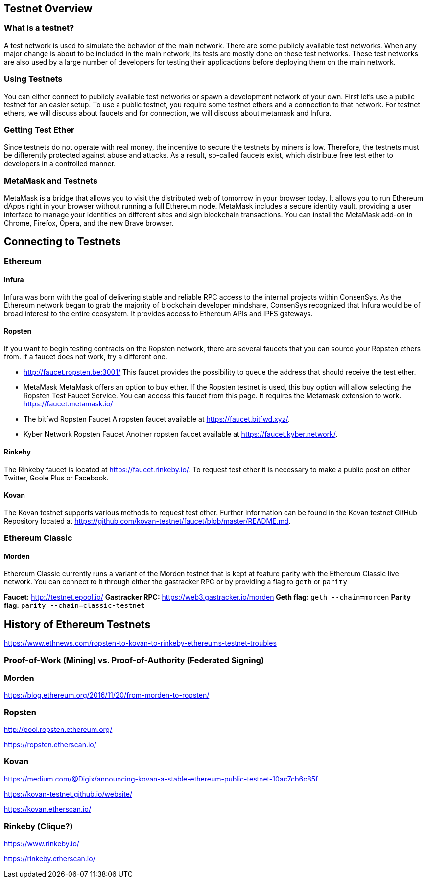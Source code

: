 == Testnet Overview
=== What is a testnet?

A test network is used to simulate the behavior of the main network. There are some publicly available test networks.
When any major change is about to be included in the main network, its tests are mostly done on these test networks.
These test networks are also used by a large number of developers for testing their applicactions before deploying them on the main network. 

=== Using Testnets

You can either connect to publicly available test networks or spawn a development network of your own.
First let's use a public testnet for an easier setup. To use a public testnet, you require some testnet ethers
and a connection to that network. For testnet ethers, we will discuss about faucets and for connection,
we will discuss about metamask and Infura.

=== Getting Test Ether

Since testnets do not operate with real money, the incentive to secure the testnets by miners is low.
Therefore, the testnets must be differently protected against abuse and attacks.
As a result, so-called faucets exist, which distribute free test ether to developers in a controlled manner.

=== MetaMask and Testnets

MetaMask is a bridge that allows you to visit the distributed web of tomorrow in your browser today.
It allows you to run Ethereum dApps right in your browser without running a full Ethereum node.
MetaMask includes a secure identity vault, providing a user interface to manage your identities
on different sites and sign blockchain transactions. You can install the MetaMask add-on in
Chrome, Firefox, Opera, and the new Brave browser. 

== Connecting to Testnets

=== Ethereum

==== Infura

Infura was born with the goal of delivering stable and reliable RPC access to the internal projects within ConsenSys.
As the Ethereum network began to grab the majority of blockchain developer mindshare, ConsenSys recognized
that Infura would be of broad interest to the entire ecosystem. It provides access to Ethereum APIs and IPFS gateways.

==== Ropsten

If you want to begin testing contracts on the Ropsten network, there are several faucets that you can
source your Ropsten ethers from. If a faucet does not work, try a different one.

* http://faucet.ropsten.be:3001/
This faucet provides the possibility to queue the address that should receive the test ether.

* MetaMask
MetaMask offers an option to buy ether.
If the Ropsten testnet is used, this buy option will allow selecting the Ropsten Test Faucet Service. You can access this faucet from this page.
It requires the Metamask extension to work. https://faucet.metamask.io/

* The bitfwd Ropsten Faucet
A ropsten faucet available at https://faucet.bitfwd.xyz/.

* Kyber Network Ropsten Faucet
Another ropsten faucet available at https://faucet.kyber.network/.

==== Rinkeby

The Rinkeby faucet is located at https://faucet.rinkeby.io/.
To request test ether it is necessary to make a public post on either Twitter, Goole Plus or Facebook.

==== Kovan

The Kovan testnet supports various methods to request test ether.
Further information can be found in the Kovan testnet GitHub Repository located at https://github.com/kovan-testnet/faucet/blob/master/README.md.

=== Ethereum Classic

==== Morden
Ethereum Classic currently runs a variant of the Morden testnet that is kept at feature parity with the Ethereum Classic live network. You can connect to it through either the gastracker RPC or by providing a flag to `geth` or `parity`

*Faucet:* http://testnet.epool.io/
*Gastracker RPC:* https://web3.gastracker.io/morden
*Geth flag:* `geth --chain=morden`
*Parity flag:* `parity --chain=classic-testnet`

== History of Ethereum Testnets

https://www.ethnews.com/ropsten-to-kovan-to-rinkeby-ethereums-testnet-troubles

=== Proof-of-Work (Mining) vs. Proof-of-Authority (Federated Signing)

=== Morden

https://blog.ethereum.org/2016/11/20/from-morden-to-ropsten/

=== Ropsten

http://pool.ropsten.ethereum.org/

https://ropsten.etherscan.io/

=== Kovan

https://medium.com/@Digix/announcing-kovan-a-stable-ethereum-public-testnet-10ac7cb6c85f

https://kovan-testnet.github.io/website/

https://kovan.etherscan.io/

=== Rinkeby (Clique?)

https://www.rinkeby.io/

https://rinkeby.etherscan.io/